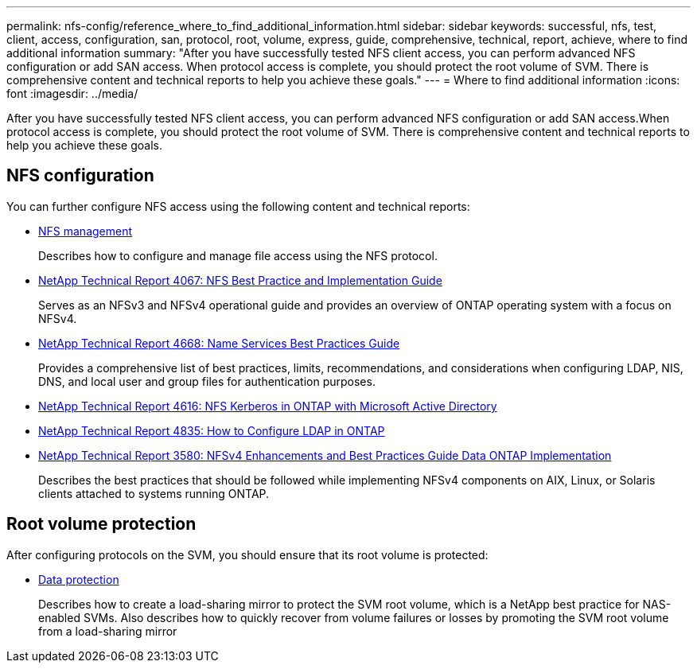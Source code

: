 ---
permalink: nfs-config/reference_where_to_find_additional_information.html
sidebar: sidebar
keywords: successful, nfs, test, client, access, configuration, san, protocol, root, volume, express, guide, comprehensive, technical, report, achieve, where to find additional information
summary: "After you have successfully tested NFS client access, you can perform advanced NFS configuration or add SAN access. When protocol access is complete, you should protect the root volume of SVM. There is comprehensive content and technical reports to help you achieve these goals."
---
= Where to find additional information
:icons: font
:imagesdir: ../media/

[.lead]
After you have successfully tested NFS client access, you can perform advanced NFS configuration or add SAN access.When protocol access is complete, you should protect the root volume of SVM. There is comprehensive content and technical reports to help you achieve these goals.

== NFS configuration

You can further configure NFS access using the following content and technical reports:

* https://docs.netapp.com/us-en/ontap/nfs-admin/index.html[NFS management]
+
Describes how to configure and manage file access using the NFS protocol.

* http://www.netapp.com/us/media/tr-4067.pdf[NetApp Technical Report 4067: NFS Best Practice and Implementation Guide]
+
Serves as an NFSv3 and NFSv4 operational guide and provides an overview of ONTAP operating system with a focus on NFSv4.

* https://www.netapp.com/pdf.html?item=/media/16328-tr-4668pdf.pdf[NetApp Technical Report 4668: Name Services Best Practices Guide]
+
Provides a comprehensive list of best practices, limits, recommendations, and considerations when configuring LDAP, NIS, DNS, and local user and group files for authentication purposes.

* https://www.netapp.com/pdf.html?item=/media/19384-tr-4616.pdf[NetApp Technical Report 4616: NFS Kerberos in ONTAP with Microsoft Active Directory]
* https://www.netapp.com/pdf.html?item=/media/19423-tr-4835.pdf[NetApp Technical Report 4835: How to Configure LDAP in ONTAP]
* http://www.netapp.com/us/media/tr-3580.pdf[NetApp Technical Report 3580: NFSv4 Enhancements and Best Practices Guide Data ONTAP Implementation]
+
Describes the best practices that should be followed while implementing NFSv4 components on AIX, Linux, or Solaris clients attached to systems running ONTAP.

== Root volume protection

After configuring protocols on the SVM, you should ensure that its root volume is protected:

* https://docs.netapp.com/us-en/ontap/data-protection/index.html[Data protection]
+
Describes how to create a load-sharing mirror to protect the SVM root volume, which is a NetApp best practice for NAS-enabled SVMs. Also describes how to quickly recover from volume failures or losses by promoting the SVM root volume from a load-sharing mirror
